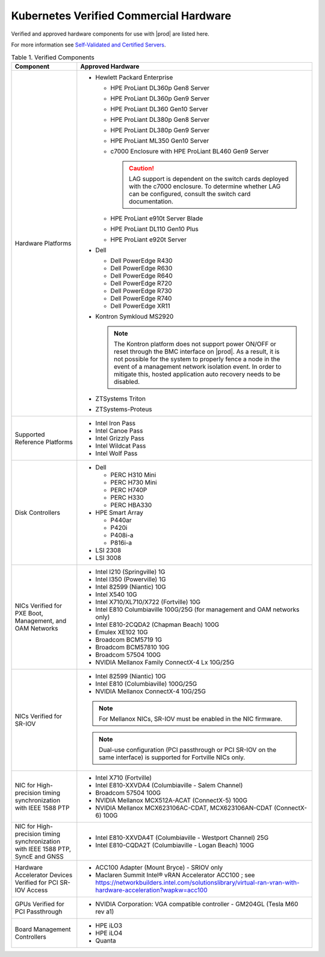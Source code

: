 
.. svs1552672428539
.. _verified-commercial-hardware:

=======================================
Kubernetes Verified Commercial Hardware
=======================================

Verified and approved hardware components for use with |prod| are listed here.

For more information see `Self-Validated and Certified Servers
<https://www.windriver.com/studio/operator/self-validated-and-certified-hosts>`__.

.. _verified-commercial-hardware-verified-components:

.. table:: Table 1. Verified Components
    :widths: auto

    +--------------------------------------------------------------------------------+----------------------------------------------------------------------------------------------------------------------------------------------------------------------------------------------------------------------------------------------------------------------------------------------------------------------------------------------------------------------------------------------------------------------------------------+
    | Component                                                                      | Approved Hardware                                                                                                                                                                                                                                                                                                                                                                                                                      |
    +================================================================================+========================================================================================================================================================================================================================================================================================================================================================================================================================================+
    | Hardware Platforms                                                             | -   Hewlett Packard Enterprise                                                                                                                                                                                                                                                                                                                                                                                                         |
    |                                                                                |                                                                                                                                                                                                                                                                                                                                                                                                                                        |
    |                                                                                |                                                                                                                                                                                                                                                                                                                                                                                                                                        |
    |                                                                                |     -   HPE ProLiant DL360p Gen8 Server                                                                                                                                                                                                                                                                                                                                                                                                |
    |                                                                                |                                                                                                                                                                                                                                                                                                                                                                                                                                        |
    |                                                                                |     -   HPE ProLiant DL360p Gen9 Server                                                                                                                                                                                                                                                                                                                                                                                                |
    |                                                                                |                                                                                                                                                                                                                                                                                                                                                                                                                                        |
    |                                                                                |     -   HPE ProLiant DL360 Gen10 Server                                                                                                                                                                                                                                                                                                                                                                                                |
    |                                                                                |                                                                                                                                                                                                                                                                                                                                                                                                                                        |
    |                                                                                |     -   HPE ProLiant DL380p Gen8 Server                                                                                                                                                                                                                                                                                                                                                                                                |
    |                                                                                |                                                                                                                                                                                                                                                                                                                                                                                                                                        |
    |                                                                                |     -   HPE ProLiant DL380p Gen9 Server                                                                                                                                                                                                                                                                                                                                                                                                |
    |                                                                                |                                                                                                                                                                                                                                                                                                                                                                                                                                        |
    |                                                                                |     -   HPE ProLiant ML350 Gen10 Server                                                                                                                                                                                                                                                                                                                                                                                                |
    |                                                                                |                                                                                                                                                                                                                                                                                                                                                                                                                                        |
    |                                                                                |     -   c7000 Enclosure with HPE ProLiant BL460 Gen9 Server                                                                                                                                                                                                                                                                                                                                                                            |
    |                                                                                |                                                                                                                                                                                                                                                                                                                                                                                                                                        |
    |                                                                                |         .. caution::                                                                                                                                                                                                                                                                                                                                                                                                                   |
    |                                                                                |             LAG support is dependent on the switch cards deployed with the c7000 enclosure. To determine whether LAG can be configured, consult the switch card documentation.                                                                                                                                                                                                                                                         |
    |                                                                                |                                                                                                                                                                                                                                                                                                                                                                                                                                        |
    |                                                                                |     -   HPE ProLiant e910t Server Blade                                                                                                                                                                                                                                                                                                                                                                                                |
    |                                                                                |                                                                                                                                                                                                                                                                                                                                                                                                                                        |
    |                                                                                |     -   HPE ProLiant DL110 Gen10 Plus                                                                                                                                                                                                                                                                                                                                                                                                  |
    |                                                                                |     -   HPE ProLiant e920t Server                                                                                                                                                                                                                                                                                                                                                                                                      |
    |                                                                                |                                                                                                                                                                                                                                                                                                                                                                                                                                        |
    |                                                                                |                                                                                                                                                                                                                                                                                                                                                                                                                                        |
    |                                                                                | -   Dell                                                                                                                                                                                                                                                                                                                                                                                                                               |
    |                                                                                |                                                                                                                                                                                                                                                                                                                                                                                                                                        |
    |                                                                                |                                                                                                                                                                                                                                                                                                                                                                                                                                        |
    |                                                                                |     -   Dell PowerEdge R430                                                                                                                                                                                                                                                                                                                                                                                                            |
    |                                                                                |                                                                                                                                                                                                                                                                                                                                                                                                                                        |
    |                                                                                |     -   Dell PowerEdge R630                                                                                                                                                                                                                                                                                                                                                                                                            |
    |                                                                                |                                                                                                                                                                                                                                                                                                                                                                                                                                        |
    |                                                                                |     -   Dell PowerEdge R640                                                                                                                                                                                                                                                                                                                                                                                                            |
    |                                                                                |                                                                                                                                                                                                                                                                                                                                                                                                                                        |
    |                                                                                |     -   Dell PowerEdge R720                                                                                                                                                                                                                                                                                                                                                                                                            |
    |                                                                                |                                                                                                                                                                                                                                                                                                                                                                                                                                        |
    |                                                                                |     -   Dell PowerEdge R730                                                                                                                                                                                                                                                                                                                                                                                                            |
    |                                                                                |                                                                                                                                                                                                                                                                                                                                                                                                                                        |
    |                                                                                |     -   Dell PowerEdge R740                                                                                                                                                                                                                                                                                                                                                                                                            |
    |                                                                                |                                                                                                                                                                                                                                                                                                                                                                                                                                        |
    |                                                                                |     -   Dell PowerEdge XR11                                                                                                                                                                                                                                                                                                                                                                                                            |
    |                                                                                |                                                                                                                                                                                                                                                                                                                                                                                                                                        |
    |                                                                                |                                                                                                                                                                                                                                                                                                                                                                                                                                        |
    |                                                                                | -   Kontron Symkloud MS2920                                                                                                                                                                                                                                                                                                                                                                                                            |
    |                                                                                |                                                                                                                                                                                                                                                                                                                                                                                                                                        |
    |                                                                                |     .. note::                                                                                                                                                                                                                                                                                                                                                                                                                          |
    |                                                                                |         The Kontron platform does not support power ON/OFF or reset through the BMC interface on |prod|. As a result, it is not possible for the system to properly fence a node in the event of a management network isolation event. In order to mitigate this, hosted application auto recovery needs to be disabled.                                                                                                               |
    |                                                                                |                                                                                                                                                                                                                                                                                                                                                                                                                                        |
    |                                                                                | -   ZTSystems Triton                                                                                                                                                                                                                                                                                                                                                                                                                   |
    |                                                                                |                                                                                                                                                                                                                                                                                                                                                                                                                                        |
    |                                                                                | -   ZTSystems-Proteus                                                                                                                                                                                                                                                                                                                                                                                                                  |
    +--------------------------------------------------------------------------------+----------------------------------------------------------------------------------------------------------------------------------------------------------------------------------------------------------------------------------------------------------------------------------------------------------------------------------------------------------------------------------------------------------------------------------------+
    | Supported Reference Platforms                                                  | -   Intel Iron Pass                                                                                                                                                                                                                                                                                                                                                                                                                    |
    |                                                                                |                                                                                                                                                                                                                                                                                                                                                                                                                                        |
    |                                                                                | -   Intel Canoe Pass                                                                                                                                                                                                                                                                                                                                                                                                                   |
    |                                                                                |                                                                                                                                                                                                                                                                                                                                                                                                                                        |
    |                                                                                | -   Intel Grizzly Pass                                                                                                                                                                                                                                                                                                                                                                                                                 |
    |                                                                                |                                                                                                                                                                                                                                                                                                                                                                                                                                        |
    |                                                                                | -   Intel Wildcat Pass                                                                                                                                                                                                                                                                                                                                                                                                                 |
    |                                                                                |                                                                                                                                                                                                                                                                                                                                                                                                                                        |
    |                                                                                | -   Intel Wolf Pass                                                                                                                                                                                                                                                                                                                                                                                                                    |
    +--------------------------------------------------------------------------------+----------------------------------------------------------------------------------------------------------------------------------------------------------------------------------------------------------------------------------------------------------------------------------------------------------------------------------------------------------------------------------------------------------------------------------------+
    | Disk Controllers                                                               | -   Dell                                                                                                                                                                                                                                                                                                                                                                                                                               |
    |                                                                                |                                                                                                                                                                                                                                                                                                                                                                                                                                        |
    |                                                                                |                                                                                                                                                                                                                                                                                                                                                                                                                                        |
    |                                                                                |     -   PERC H310 Mini                                                                                                                                                                                                                                                                                                                                                                                                                 |
    |                                                                                |                                                                                                                                                                                                                                                                                                                                                                                                                                        |
    |                                                                                |     -   PERC H730 Mini                                                                                                                                                                                                                                                                                                                                                                                                                 |
    |                                                                                |                                                                                                                                                                                                                                                                                                                                                                                                                                        |
    |                                                                                |     -   PERC H740P                                                                                                                                                                                                                                                                                                                                                                                                                     |
    |                                                                                |                                                                                                                                                                                                                                                                                                                                                                                                                                        |
    |                                                                                |     -   PERC H330                                                                                                                                                                                                                                                                                                                                                                                                                      |
    |                                                                                |                                                                                                                                                                                                                                                                                                                                                                                                                                        |
    |                                                                                |     -   PERC HBA330                                                                                                                                                                                                                                                                                                                                                                                                                    |
    |                                                                                |                                                                                                                                                                                                                                                                                                                                                                                                                                        |
    |                                                                                |                                                                                                                                                                                                                                                                                                                                                                                                                                        |
    |                                                                                |                                                                                                                                                                                                                                                                                                                                                                                                                                        |
    |                                                                                | -   HPE Smart Array                                                                                                                                                                                                                                                                                                                                                                                                                    |
    |                                                                                |                                                                                                                                                                                                                                                                                                                                                                                                                                        |
    |                                                                                |                                                                                                                                                                                                                                                                                                                                                                                                                                        |
    |                                                                                |     -   P440ar                                                                                                                                                                                                                                                                                                                                                                                                                         |
    |                                                                                |                                                                                                                                                                                                                                                                                                                                                                                                                                        |
    |                                                                                |     -   P420i                                                                                                                                                                                                                                                                                                                                                                                                                          |
    |                                                                                |                                                                                                                                                                                                                                                                                                                                                                                                                                        |
    |                                                                                |     -   P408i-a                                                                                                                                                                                                                                                                                                                                                                                                                        |
    |                                                                                |                                                                                                                                                                                                                                                                                                                                                                                                                                        |
    |                                                                                |     -   P816i-a                                                                                                                                                                                                                                                                                                                                                                                                                        |
    |                                                                                |                                                                                                                                                                                                                                                                                                                                                                                                                                        |
    |                                                                                |                                                                                                                                                                                                                                                                                                                                                                                                                                        |
    |                                                                                | -   LSI 2308                                                                                                                                                                                                                                                                                                                                                                                                                           |
    |                                                                                |                                                                                                                                                                                                                                                                                                                                                                                                                                        |
    |                                                                                | -   LSI 3008                                                                                                                                                                                                                                                                                                                                                                                                                           |
    +--------------------------------------------------------------------------------+----------------------------------------------------------------------------------------------------------------------------------------------------------------------------------------------------------------------------------------------------------------------------------------------------------------------------------------------------------------------------------------------------------------------------------------+
    | NICs Verified for PXE Boot, Management, and OAM Networks                       | -   Intel I210 \(Springville\) 1G                                                                                                                                                                                                                                                                                                                                                                                                      |
    |                                                                                |                                                                                                                                                                                                                                                                                                                                                                                                                                        |
    |                                                                                | -   Intel I350 \(Powerville\) 1G                                                                                                                                                                                                                                                                                                                                                                                                       |
    |                                                                                |                                                                                                                                                                                                                                                                                                                                                                                                                                        |
    |                                                                                | -   Intel 82599 \(Niantic\) 10G                                                                                                                                                                                                                                                                                                                                                                                                        |
    |                                                                                |                                                                                                                                                                                                                                                                                                                                                                                                                                        |
    |                                                                                | -   Intel X540 10G                                                                                                                                                                                                                                                                                                                                                                                                                     |
    |                                                                                |                                                                                                                                                                                                                                                                                                                                                                                                                                        |
    |                                                                                | -   Intel X710/XL710/X722 \(Fortville\) 10G                                                                                                                                                                                                                                                                                                                                                                                            |
    |                                                                                |                                                                                                                                                                                                                                                                                                                                                                                                                                        |
    |                                                                                | -   Intel E810 Columbiaville 100G/25G \(for management and OAM networks only\)                                                                                                                                                                                                                                                                                                                                                         |
    |                                                                                |                                                                                                                                                                                                                                                                                                                                                                                                                                        |
    |                                                                                | -   Intel E810-2CQDA2 (Chapman Beach) 100G                                                                                                                                                                                                                                                                                                                                                                                             |
    |                                                                                |                                                                                                                                                                                                                                                                                                                                                                                                                                        |
    |                                                                                | -   Emulex XE102 10G                                                                                                                                                                                                                                                                                                                                                                                                                   |
    |                                                                                |                                                                                                                                                                                                                                                                                                                                                                                                                                        |
    |                                                                                | -   Broadcom BCM5719 1G                                                                                                                                                                                                                                                                                                                                                                                                                |
    |                                                                                |                                                                                                                                                                                                                                                                                                                                                                                                                                        |
    |                                                                                | -   Broadcom BCM57810 10G                                                                                                                                                                                                                                                                                                                                                                                                              |
    |                                                                                |                                                                                                                                                                                                                                                                                                                                                                                                                                        |
    |                                                                                | -   Broadcom 57504 100G                                                                                                                                                                                                                                                                                                                                                                                                                |
    |                                                                                |                                                                                                                                                                                                                                                                                                                                                                                                                                        |
    |                                                                                | -   NVIDIA Mellanox Family ConnectX-4 Lx 10G/25G                                                                                                                                                                                                                                                                                                                                                                                       |
    |                                                                                |                                                                                                                                                                                                                                                                                                                                                                                                                                        |
    +--------------------------------------------------------------------------------+----------------------------------------------------------------------------------------------------------------------------------------------------------------------------------------------------------------------------------------------------------------------------------------------------------------------------------------------------------------------------------------------------------------------------------------+
    | NICs Verified for SR-IOV                                                       | -   Intel 82599 \(Niantic\) 10G                                                                                                                                                                                                                                                                                                                                                                                                        |
    |                                                                                |                                                                                                                                                                                                                                                                                                                                                                                                                                        |
    |                                                                                | -   Intel E810 (Columbiaville) 100G/25G                                                                                                                                                                                                                                                                                                                                                                                                |
    |                                                                                |                                                                                                                                                                                                                                                                                                                                                                                                                                        |
    |                                                                                | -   NVIDIA Mellanox ConnectX-4 10G/25G                                                                                                                                                                                                                                                                                                                                                                                                 |
    |                                                                                |                                                                                                                                                                                                                                                                                                                                                                                                                                        |
    |                                                                                | .. note::                                                                                                                                                                                                                                                                                                                                                                                                                              |
    |                                                                                |     For Mellanox NICs, SR-IOV must be enabled in the NIC firmware.                                                                                                                                                                                                                                                                                                                                                                     |
    |                                                                                |                                                                                                                                                                                                                                                                                                                                                                                                                                        |
    |                                                                                |                                                                                                                                                                                                                                                                                                                                                                                                                                        |
    |                                                                                | .. note::                                                                                                                                                                                                                                                                                                                                                                                                                              |
    |                                                                                |     Dual-use configuration \(PCI passthrough or PCI SR-IOV on the same interface\) is supported for Fortville NICs only.                                                                                                                                                                                                                                                                                                               |
    +--------------------------------------------------------------------------------+----------------------------------------------------------------------------------------------------------------------------------------------------------------------------------------------------------------------------------------------------------------------------------------------------------------------------------------------------------------------------------------------------------------------------------------+
    | NIC for High-precision timing synchronization with IEEE 1588 PTP               | -   Intel X710 (Fortville)                                                                                                                                                                                                                                                                                                                                                                                                             |
    |                                                                                |                                                                                                                                                                                                                                                                                                                                                                                                                                        |
    |                                                                                | -   Intel E810-XXVDA4 (Columbiaville - Salem Channel)                                                                                                                                                                                                                                                                                                                                                                                  |
    |                                                                                |                                                                                                                                                                                                                                                                                                                                                                                                                                        |
    |                                                                                | -   Broadcom 57504 100G                                                                                                                                                                                                                                                                                                                                                                                                                |
    |                                                                                |                                                                                                                                                                                                                                                                                                                                                                                                                                        |
    |                                                                                | -   NVIDIA Mellanox MCX512A-ACAT (ConnectX-5) 100G                                                                                                                                                                                                                                                                                                                                                                                     |
    |                                                                                |                                                                                                                                                                                                                                                                                                                                                                                                                                        |
    |                                                                                | -   NVIDIA Mellanox MCX623106AC-CDAT, MCX623106AN-CDAT (ConnectX-6) 100G                                                                                                                                                                                                                                                                                                                                                               |
    |                                                                                |                                                                                                                                                                                                                                                                                                                                                                                                                                        |
    +--------------------------------------------------------------------------------+----------------------------------------------------------------------------------------------------------------------------------------------------------------------------------------------------------------------------------------------------------------------------------------------------------------------------------------------------------------------------------------------------------------------------------------+
    | NIC for High-precision timing synchronization with IEEE                        | -   Intel E810-XXVDA4T (Columbiaville - Westport Channel) 25G                                                                                                                                                                                                                                                                                                                                                                          |
    | 1588 PTP, SyncE and GNSS                                                       |                                                                                                                                                                                                                                                                                                                                                                                                                                        |
    |                                                                                |                                                                                                                                                                                                                                                                                                                                                                                                                                        |
    |                                                                                | -   Intel E810-CQDA2T (Columbiaville - Logan Beach) 100G                                                                                                                                                                                                                                                                                                                                                                               |
    +--------------------------------------------------------------------------------+----------------------------------------------------------------------------------------------------------------------------------------------------------------------------------------------------------------------------------------------------------------------------------------------------------------------------------------------------------------------------------------------------------------------------------------+
    | Hardware Accelerator Devices Verified for PCI SR-IOV Access                    | -   ACC100 Adapter \(Mount Bryce\) - SRIOV only                                                                                                                                                                                                                                                                                                                                                                                        |
    |                                                                                |                                                                                                                                                                                                                                                                                                                                                                                                                                        |
    |                                                                                | -   Maclaren Summit Intel® vRAN Accelerator ACC100 ; see `<https://networkbuilders.intel.com/solutionslibrary/virtual-ran-vran-with-hardware-acceleration?wapkw=acc100>`__                                                                                                                                                                                                                                                             |
    |                                                                                |                                                                                                                                                                                                                                                                                                                                                                                                                                        |
    +--------------------------------------------------------------------------------+----------------------------------------------------------------------------------------------------------------------------------------------------------------------------------------------------------------------------------------------------------------------------------------------------------------------------------------------------------------------------------------------------------------------------------------+
    | GPUs Verified for PCI Passthrough                                              | -   NVIDIA Corporation: VGA compatible controller - GM204GL \(Tesla M60 rev a1\)                                                                                                                                                                                                                                                                                                                                                       |
    |                                                                                |                                                                                                                                                                                                                                                                                                                                                                                                                                        |
    +--------------------------------------------------------------------------------+----------------------------------------------------------------------------------------------------------------------------------------------------------------------------------------------------------------------------------------------------------------------------------------------------------------------------------------------------------------------------------------------------------------------------------------+
    | Board Management Controllers                                                   | -   HPE iLO3                                                                                                                                                                                                                                                                                                                                                                                                                           |
    |                                                                                |                                                                                                                                                                                                                                                                                                                                                                                                                                        |
    |                                                                                | -   HPE iLO4                                                                                                                                                                                                                                                                                                                                                                                                                           |
    |                                                                                |                                                                                                                                                                                                                                                                                                                                                                                                                                        |
    |                                                                                | -   Quanta                                                                                                                                                                                                                                                                                                                                                                                                                             |
    +--------------------------------------------------------------------------------+----------------------------------------------------------------------------------------------------------------------------------------------------------------------------------------------------------------------------------------------------------------------------------------------------------------------------------------------------------------------------------------------------------------------------------------+
